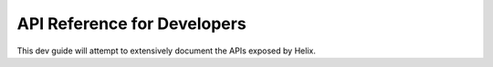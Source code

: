 API Reference for Developers
****************************

This dev guide will attempt to extensively document the APIs exposed by Helix.